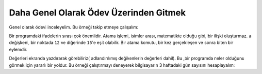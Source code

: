 ..  Copyright (C)  Mark Guzdial, Barbara Ericson, Briana Morrison
    Permission is granted to copy, distribute and/or modify this document
    under the terms of the GNU Free Documentation License, Version 1.3 or
    any later version published by the Free Software Foundation; with
    Invariant Sections being Forward, Prefaces, and Contributor List,
    no Front-Cover Texts, and no Back-Cover Texts.  A copy of the license
    is included in the section entitled "GNU Free Documentation License".

.. |runbutton| image:: Figures/run-button.png
    :height: 20px
    :align: top
    :alt: run button

.. |audiobutton| image:: Figures/start-audio-tour.png
    :height: 20px
    :align: top
    :alt: audio tour button

.. |codelensfirst| image:: Figures/codelens-first.png
    :height: 20px
    :align: top
    :alt: move to first button

.. |codelensback| image:: Figures/codelens-back.png
    :height: 20px
    :align: top
    :alt: back button

.. |codelensfwd| image:: Figures/codelens-forward.png
    :height: 20px
    :align: top
    :alt: forward (next) button

.. |codelenslast| image:: Figures/codelens-last.png
    :height: 20px
    :align: top
    :alt: move to last button
    
.. 	qnum::
	:start: 1
	:prefix: csp-3-7-

.. highlight:: java
   :linenothreshold: 4

Daha Genel Olarak Ödev Üzerinden Gitmek
======================================================

Genel olarak ödevi inceleyelim.  Bu örneği takip etmeye çalışalım:

.. codelens:: Assign_Basic

   a = 1
   b = 12.3
   c = "Fred"
   d = b

.. mchoice:: 3_7_1_Assignment_Q1
   :answer_a: 1
   :answer_b: 12.3
   :answer_c: "b"
   :answer_d: "d"
   :correct: b
   :feedback_a: Yanlış.a değişkeni b değişkenini tanımlamada kullanılmıyor.
   :feedback_b: Doğru. d değişkeni b değişkenin değerinin kopyasına eşitlenir. b değişkeni de hala 12.3 değerini tutar. 
   :feedback_c: Yanlış.d değişkeni b değişkenine atanmış değerin aynısını içermektedir.
   :feedback_d: Yanlış.d değişkeni değerini b değişkeninden almaktadır.
   Bu program çalıştırıldığında  ``d`` değişkeninin değeri nedir?

Bir programdaki ifadelerin sırası çok önemlidir. Atama işlemi, isimler arası, matematikte olduğu gibi, bir ilişki oluşturmaz. ``a``  değişkeni, bir noktada ``12`` ve diğerinde ``15``'e eşit olabilir. Bir atama komutu, bir kez gerçekleşen ve sonra biten bir eylemdir.
   

.. codelens:: Assign_Multiple

	    degisken1 = 45
	    degisken1 = 17.3
	    degisken2 = degisken1

.. mchoice:: 3_7_2_Assignment_Multiple_Q1
		   :answer_a: degisken1'in değeri 45, degisken2'in değeri 45
		   :answer_b: degisken1'in değeri 45, degisken2'in değeri degisken1'in degerine eşit
		   :answer_c: degisken1'in değeri 17.3, degisken2'in değeri 45
		   :answer_d: degisken1'in değeri 17.3, degisken2'in değeri 17.3
		   :correct: d
		   :feedback_a: Yanlış. degisken1 degişkeni ilk olarak 45 değerini almıştı, 2. Satırda değeri değiştirldi, degisken2 değişkenine herhangi bir değer atanmamışken.
		   :feedback_b: Yanlış. İki değişkende nümerik değerler içermektedir, çünkü bu değikenler programdaki tek değişkenlerdir.
		   :feedback_c: Yanlış. degisken2 değişkeni bu programdan hiçibr zaman 45 değerini almamıştır.
		   :feedback_d: Doğru. degisken1 değişkeni ilk olarak 45' değerini alır ve daha sonra 17.3'e değiştirilir ve sonra degisken2, degisken1'in değerine eşitlenir.

		   Bu program çalıştıktan sonra ``degisken1`` ve ``degisken2`` değerlerini ne olur?

Değerleri ekranda yazdırarak görebiliriz( adlandırılımış değikenlerin değerleri dahil). Bu ,bir programda neler olduğunu görmek için yararlı bir yoldur. Bu örneği çalıştırmayı deneyerek bilgisayarın 3 haftadaki gün sayısını hesaplayalım:

.. activecode:: Assign_Days
   :tour_1: "Line by line tour"; 1: calcDays-line1; 2: calcDays-line2; 3: calcDays-line3; 4: calcDays-line4; 5: calcDays-line5; 6: calcDays-line6;

   gun_sayisi_haftada = 7
   print(gun_sayisi_haftada)
   gunSayisi = 7 * 3
   print(gunSayisi)
   gunSayisi2 = gun_sayisi_haftada * 3
   print(gunSayisi2)

.. mchoice:: 3_7_3_Assign_Days_Q1
		   :answer_a: 7, 7*3, gun_sayisi_haftada*3
		   :answer_b: gun_sayisi_haftada, gunSayisi, gunSayisi2
		   :answer_c: 7, 21, 21
		   :answer_d: 7, 21, 3
		   :correct: c
		   :feedback_a: Yanlış.Değerler aslında hesaplanacak ve sayılar basılacaktır.
		   :feedback_b: Yanlış.Değişken isimleri basılmayacaktır.
		   :feedback_c: Doğru. İlk olarak gun_sayisi_haftada(7), ikinci olarak gunSayisi(21), ve üçüncü olarak gunSayisi2(21) değişkenlerinin değerleri basılır.
		   :feedback_d: Yanlış. gun_sayisi_haftada değeri hesaplanacak ve atanacaktır.

		   Bu program çalıştırıldığında ekrana hangi üç değer basılacaktır?
   
.. parsonsprob:: 3_7_4_Per_Person_Cost

   Aşağıdaki program, bahşiş dahil bir akşam yemeği için kişi başı maliyeti belirlemelidir. Ama aşağıdaki kod blokları karışık şekilde verilmiştir. . Soldaki blokları sağa doğru doğru sırayla sürükleyip bırakın. Cevabınızı kontrol etmek için <i>Check Me</i> butonuna basınız.</p>
   -----
   bill = 89.23
   =====
   tip = bill * 0.20
   =====
   total = bill + tip
   =====
   numPeople = 3
   perPersonCost = total / numPeople
   =====
   print(perPersonCost)

.. tabbed:: 3_7_5_WSt

        .. tab:: Question

           Akşam yemeğinde 10 kişi restorana gitti. Her konuk 1 meze ve 1 ara sıcak yedik. Bütün parti 1 tatlıyı paylaştı. Her meze $ 2,00, her ara sıcak maliyeti 9,89 $ ve tatlı maliyeti 7,99 $ ise, toplam faturası hesaplamak ve yazdırmak için kodu yazın. Cevap olrak 126.89 yazmalıdır.
           
           .. activecode::  3_7_5_WSq
               :nocodelens:

        .. tab:: Answer
        
            Değişkenleri tanımla ve değişkenlere değerlerini ata. Faturayı  ``toplamFiyat``= ``mezeFiyat + arasicakFiyat + birimTatlı``olacak şekilde hesapla. Ekrana sonucu yazdırdığından emin ol.
            
            .. activecode::  3_7_5_WSa
                :nocodelens:
                
                # DEĞİŞKENLERİ TANIMLA VE DEĞERLERİNİ ATA
                birimMeze = 2.00
                birimAraSicak = 9.89
                birimTatli = 7.99
                # FATURAYI HESAPLAMAK İÇİN FORMÜL YARAT
                mezeFiyat = birimMeze * 10
                arasicakFiyat = birimAraSicak * 10
                toplamFiyat = mezeFiyat + arasicakFiyat + birimTatli
                # SONUCU YAZDIR
                print(toplamFiyat)
                                
        

